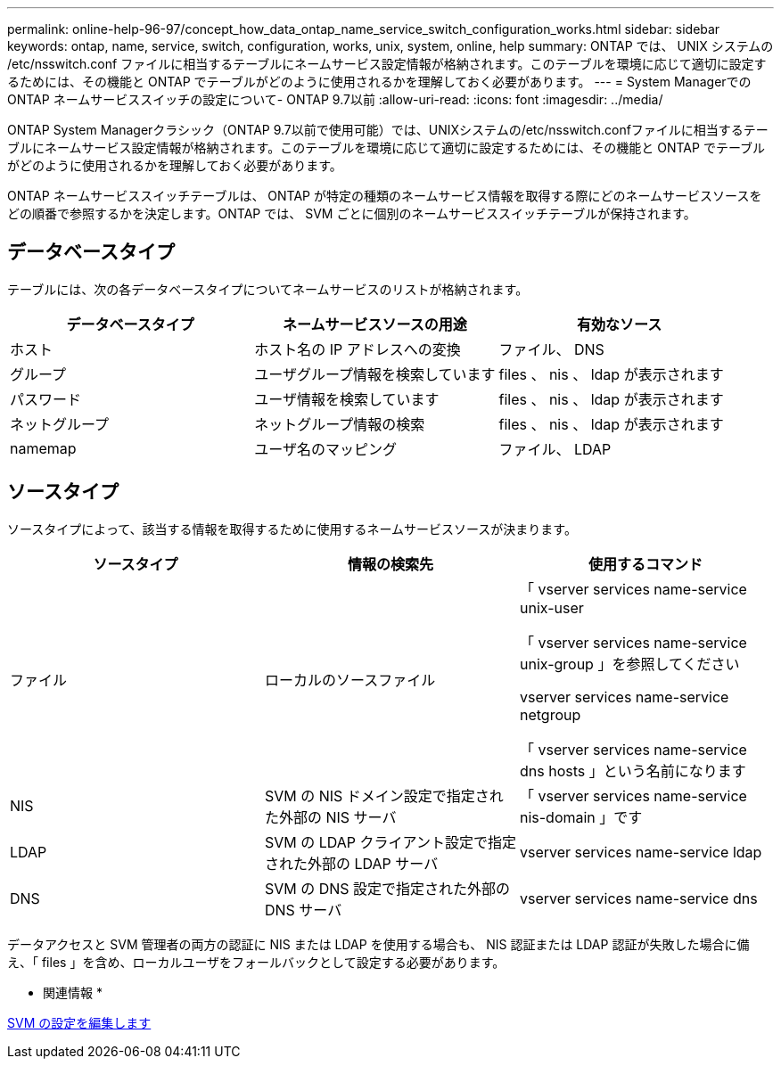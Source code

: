 ---
permalink: online-help-96-97/concept_how_data_ontap_name_service_switch_configuration_works.html 
sidebar: sidebar 
keywords: ontap, name, service, switch, configuration, works, unix, system, online, help 
summary: ONTAP では、 UNIX システムの /etc/nsswitch.conf ファイルに相当するテーブルにネームサービス設定情報が格納されます。このテーブルを環境に応じて適切に設定するためには、その機能と ONTAP でテーブルがどのように使用されるかを理解しておく必要があります。 
---
= System ManagerでのONTAP ネームサービススイッチの設定について- ONTAP 9.7以前
:allow-uri-read: 
:icons: font
:imagesdir: ../media/


[role="lead"]
ONTAP System Managerクラシック（ONTAP 9.7以前で使用可能）では、UNIXシステムの/etc/nsswitch.confファイルに相当するテーブルにネームサービス設定情報が格納されます。このテーブルを環境に応じて適切に設定するためには、その機能と ONTAP でテーブルがどのように使用されるかを理解しておく必要があります。

ONTAP ネームサービススイッチテーブルは、 ONTAP が特定の種類のネームサービス情報を取得する際にどのネームサービスソースをどの順番で参照するかを決定します。ONTAP では、 SVM ごとに個別のネームサービススイッチテーブルが保持されます。



== データベースタイプ

テーブルには、次の各データベースタイプについてネームサービスのリストが格納されます。

|===
| データベースタイプ | ネームサービスソースの用途 | 有効なソース 


 a| 
ホスト
 a| 
ホスト名の IP アドレスへの変換
 a| 
ファイル、 DNS



 a| 
グループ
 a| 
ユーザグループ情報を検索しています
 a| 
files 、 nis 、 ldap が表示されます



 a| 
パスワード
 a| 
ユーザ情報を検索しています
 a| 
files 、 nis 、 ldap が表示されます



 a| 
ネットグループ
 a| 
ネットグループ情報の検索
 a| 
files 、 nis 、 ldap が表示されます



 a| 
namemap
 a| 
ユーザ名のマッピング
 a| 
ファイル、 LDAP

|===


== ソースタイプ

ソースタイプによって、該当する情報を取得するために使用するネームサービスソースが決まります。

|===
| ソースタイプ | 情報の検索先 | 使用するコマンド 


 a| 
ファイル
 a| 
ローカルのソースファイル
 a| 
「 vserver services name-service unix-user

「 vserver services name-service unix-group 」を参照してください

vserver services name-service netgroup

「 vserver services name-service dns hosts 」という名前になります



 a| 
NIS
 a| 
SVM の NIS ドメイン設定で指定された外部の NIS サーバ
 a| 
「 vserver services name-service nis-domain 」です



 a| 
LDAP
 a| 
SVM の LDAP クライアント設定で指定された外部の LDAP サーバ
 a| 
vserver services name-service ldap



 a| 
DNS
 a| 
SVM の DNS 設定で指定された外部の DNS サーバ
 a| 
vserver services name-service dns

|===
データアクセスと SVM 管理者の両方の認証に NIS または LDAP を使用する場合も、 NIS 認証または LDAP 認証が失敗した場合に備え、「 files 」を含め、ローカルユーザをフォールバックとして設定する必要があります。

* 関連情報 *

xref:task_editing_svm_settings.adoc[SVM の設定を編集します]
